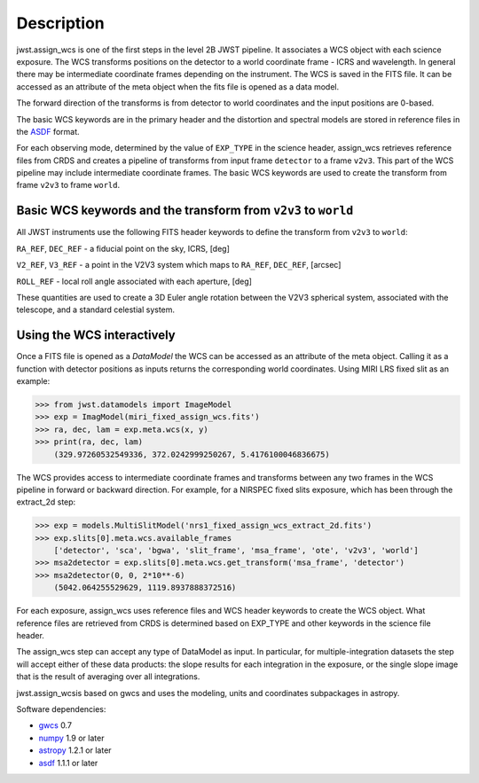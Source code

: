 
Description
===========

jwst.assign_wcs is one of the first steps in the level 2B JWST pipeline.
It associates a WCS object with each science exposure. The WCS transforms
positions on the detector to a world coordinate frame - ICRS and wavelength.
In general there may be intermediate coordinate frames depending on the instrument.
The WCS is saved in the FITS file. It can be accessed as an attribute of
the meta object when the fits file is opened as a data model.

The forward direction of the transforms is from detector to world coordinates
and the input positions are 0-based.

The basic WCS keywords are in the primary header and the distortion
and spectral models are stored in reference files in the
`ASDF <http://asdf-standard.readthedocs.org/en/latest/>`__  format.

For each observing mode, determined by the value of ``EXP_TYPE`` in the science header,
assign_wcs retrieves reference files from CRDS and creates a pipeline of transforms from
input frame ``detector`` to a frame ``v2v3``. This part of the WCS pipeline may include
intermediate coordinate frames. The basic WCS keywords are used to create
the transform from frame ``v2v3`` to frame ``world``.

Basic WCS keywords and the transform from ``v2v3`` to ``world``
---------------------------------------------------------------

All JWST instruments use the following FITS header keywords to
define the transform from ``v2v3`` to ``world``:

``RA_REF``, ``DEC_REF`` - a fiducial point on the sky, ICRS, [deg]

``V2_REF``, ``V3_REF`` - a point in the V2V3 system which maps to ``RA_REF``, ``DEC_REF``, [arcsec]

``ROLL_REF`` - local roll angle associated with each aperture, [deg]

These quantities are used to create a 3D Euler angle rotation between the V2V3 spherical system,
associated with the telescope, and a standard celestial system.


Using the WCS interactively
---------------------------

Once a FITS file is opened as a `DataModel` the WCS can be accessed as an attribute of the meta object.
Calling it as a function with detector positions as inputs returns the
corresponding world coordinates. Using MIRI LRS fixed slit as an example:

>>> from jwst.datamodels import ImageModel
>>> exp = ImagModel(miri_fixed_assign_wcs.fits')
>>> ra, dec, lam = exp.meta.wcs(x, y)
>>> print(ra, dec, lam)
    (329.97260532549336, 372.0242999250267, 5.4176100046836675)

The WCS provides access to intermediate coordinate frames
and transforms between any two frames in the WCS pipeline in forward or
backward direction. For example, for a NIRSPEC fixed slits exposure,
which has been through the extract_2d step:

>>> exp = models.MultiSlitModel('nrs1_fixed_assign_wcs_extract_2d.fits')
>>> exp.slits[0].meta.wcs.available_frames
    ['detector', 'sca', 'bgwa', 'slit_frame', 'msa_frame', 'ote', 'v2v3', 'world']
>>> msa2detector = exp.slits[0].meta.wcs.get_transform('msa_frame', 'detector')
>>> msa2detector(0, 0, 2*10**-6)
    (5042.064255529629, 1119.8937888372516)

For each exposure, assign_wcs uses reference files and WCS header keywords
to create the WCS object. What reference files are retrieved
from CRDS is determined based on EXP_TYPE and other keywords in the science file header.


The assign_wcs step can accept any type of DataModel as input. In particular, for
multiple-integration datasets the step will accept either of these data products:
the slope results for each integration in the exposure, or the single slope image
that is the result of averaging over all integrations.

jwst.assign_wcsis based on gwcs and uses the modeling, units and coordinates subpackages in astropy.

Software dependencies:

- `gwcs <https://github.com/spacetelescope/gwcs>`__ 0.7

- `numpy <http://www.numpy.org/>`__ 1.9 or later

- `astropy <http://www.astropy.org/>`__ 1.2.1 or later

- `asdf <http://pyasdf.readthedocs.org/en/latest/>`__ 1.1.1 or later
